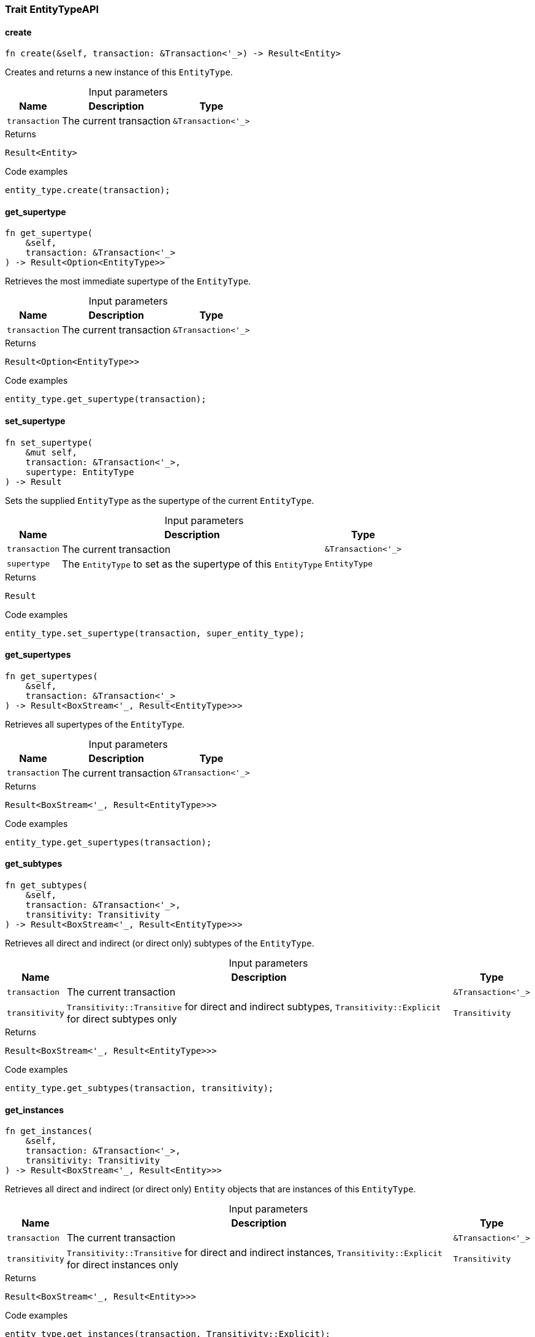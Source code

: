 [#_trait_EntityTypeAPI]
=== Trait EntityTypeAPI

// tag::methods[]
[#_trait_EntityTypeAPI_method_create]
==== create

[source,rust]
----
fn create(&self, transaction: &Transaction<'_>) -> Result<Entity>
----

Creates and returns a new instance of this ``EntityType``.

[caption=""]
.Input parameters
[cols="~,~,~"]
[options="header"]
|===
|Name |Description |Type
a| `transaction` a| The current transaction a| `&Transaction<'_>` 
|===

.Returns
[source,rust]
----
Result<Entity>
----

.Code examples
[source,rust]
----
entity_type.create(transaction);
----

[#_trait_EntityTypeAPI_method_get_supertype]
==== get_supertype

[source,rust]
----
fn get_supertype(
    &self,
    transaction: &Transaction<'_>
) -> Result<Option<EntityType>>
----

Retrieves the most immediate supertype of the ``EntityType``.

[caption=""]
.Input parameters
[cols="~,~,~"]
[options="header"]
|===
|Name |Description |Type
a| `transaction` a| The current transaction a| `&Transaction<'_>` 
|===

.Returns
[source,rust]
----
Result<Option<EntityType>>
----

.Code examples
[source,rust]
----
entity_type.get_supertype(transaction);
----

[#_trait_EntityTypeAPI_method_set_supertype]
==== set_supertype

[source,rust]
----
fn set_supertype(
    &mut self,
    transaction: &Transaction<'_>,
    supertype: EntityType
) -> Result
----

Sets the supplied ``EntityType`` as the supertype of the current ``EntityType``.

[caption=""]
.Input parameters
[cols="~,~,~"]
[options="header"]
|===
|Name |Description |Type
a| `transaction` a| The current transaction a| `&Transaction<'_>` 
a| `supertype` a| The ``EntityType`` to set as the supertype of this ``EntityType`` a| `EntityType` 
|===

.Returns
[source,rust]
----
Result
----

.Code examples
[source,rust]
----
entity_type.set_supertype(transaction, super_entity_type);
----

[#_trait_EntityTypeAPI_method_get_supertypes]
==== get_supertypes

[source,rust]
----
fn get_supertypes(
    &self,
    transaction: &Transaction<'_>
) -> Result<BoxStream<'_, Result<EntityType>>>
----

Retrieves all supertypes of the ``EntityType``.

[caption=""]
.Input parameters
[cols="~,~,~"]
[options="header"]
|===
|Name |Description |Type
a| `transaction` a| The current transaction a| `&Transaction<'_>` 
|===

.Returns
[source,rust]
----
Result<BoxStream<'_, Result<EntityType>>>
----

.Code examples
[source,rust]
----
entity_type.get_supertypes(transaction);
----

[#_trait_EntityTypeAPI_method_get_subtypes]
==== get_subtypes

[source,rust]
----
fn get_subtypes(
    &self,
    transaction: &Transaction<'_>,
    transitivity: Transitivity
) -> Result<BoxStream<'_, Result<EntityType>>>
----

Retrieves all direct and indirect (or direct only) subtypes of the ``EntityType``.

[caption=""]
.Input parameters
[cols="~,~,~"]
[options="header"]
|===
|Name |Description |Type
a| `transaction` a| The current transaction a| `&Transaction<'_>` 
a| `transitivity` a| ``Transitivity::Transitive`` for direct and indirect subtypes, ``Transitivity::Explicit`` for direct subtypes only a| `Transitivity` 
|===

.Returns
[source,rust]
----
Result<BoxStream<'_, Result<EntityType>>>
----

.Code examples
[source,rust]
----
entity_type.get_subtypes(transaction, transitivity);
----

[#_trait_EntityTypeAPI_method_get_instances]
==== get_instances

[source,rust]
----
fn get_instances(
    &self,
    transaction: &Transaction<'_>,
    transitivity: Transitivity
) -> Result<BoxStream<'_, Result<Entity>>>
----

Retrieves all direct and indirect (or direct only) ``Entity`` objects that are instances of this ``EntityType``.

[caption=""]
.Input parameters
[cols="~,~,~"]
[options="header"]
|===
|Name |Description |Type
a| `transaction` a| The current transaction a| `&Transaction<'_>` 
a| `transitivity` a| ``Transitivity::Transitive`` for direct and indirect instances, ``Transitivity::Explicit`` for direct instances only a| `Transitivity` 
|===

.Returns
[source,rust]
----
Result<BoxStream<'_, Result<Entity>>>
----

.Code examples
[source,rust]
----
entity_type.get_instances(transaction, Transitivity::Explicit);
----

// end::methods[]
